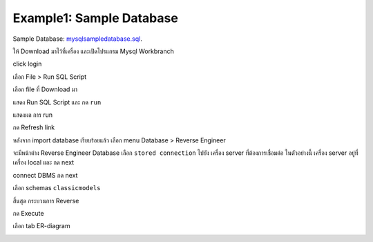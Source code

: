 Example1: Sample Database
=========================

Sample Database: `mysqlsampledatabase.sql <_static/code/mysqlsampledatabase.sql>`_.

ให้ Download มาไว้ที่เครื่อง และเปิดโปรแกรม Mysql Workbranch

.. image:: _static/images/example1-workbench1.PNG

click login

.. image:: _static/images/example1-workbench2.PNG

เลือก File > Run SQL Script

.. image:: _static/images/example1-workbench3.PNG

เลือก file ที่ Download มา

.. image:: _static/images/example1-workbench4.PNG

แสดง Run SQL Script  และ กด ``run``

.. image:: _static/images/example1-workbench5.PNG

แสดงผล การ run

.. image:: _static/images/example1-workbench6.PNG

กด Refresh link

.. image:: _static/images/example1-workbench7.PNG

หลังจาก import database เรียบร้อยแล้ว เลือก menu Database > Reverse Engineer

.. image:: _static/images/example1-workbench8.PNG

จะมีหน้าต่าง Reverse Engineer Database เลือก ``stored connection`` ไปยัง เครื่อง server ที่ต้องการเชื่อมต่อ ในตัวอย่างนี้ เครื่อง server อยู่ที่เครื่อง local และ กด next

.. image:: _static/images/example1-workbench9.PNG

connect DBMS กด next

.. image:: _static/images/example1-workbench10.PNG

เลือก schemas ``classicmodels``

.. image:: _static/images/example1-workbench11.PNG

สิ้นสุด กระบวนการ Reverse

.. image:: _static/images/example1-workbench12.PNG

กด Execute

.. image:: _static/images/example1-workbench13.PNG

.. image:: _static/images/example1-workbench14.PNG

.. image:: _static/images/example1-workbench15.PNG

เลือก tab ER-diagram

.. image:: _static/images/example1-workbench16.PNG
